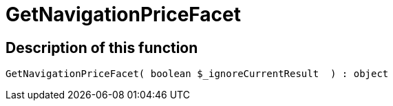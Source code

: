 = GetNavigationPriceFacet
:lang: en
:keywords: GetNavigationPriceFacet
:position: 10094

//  auto generated content Thu, 06 Jul 2017 00:31:03 +0200
== Description of this function

[source,plenty]
----

GetNavigationPriceFacet( boolean $_ignoreCurrentResult  ) : object

----

